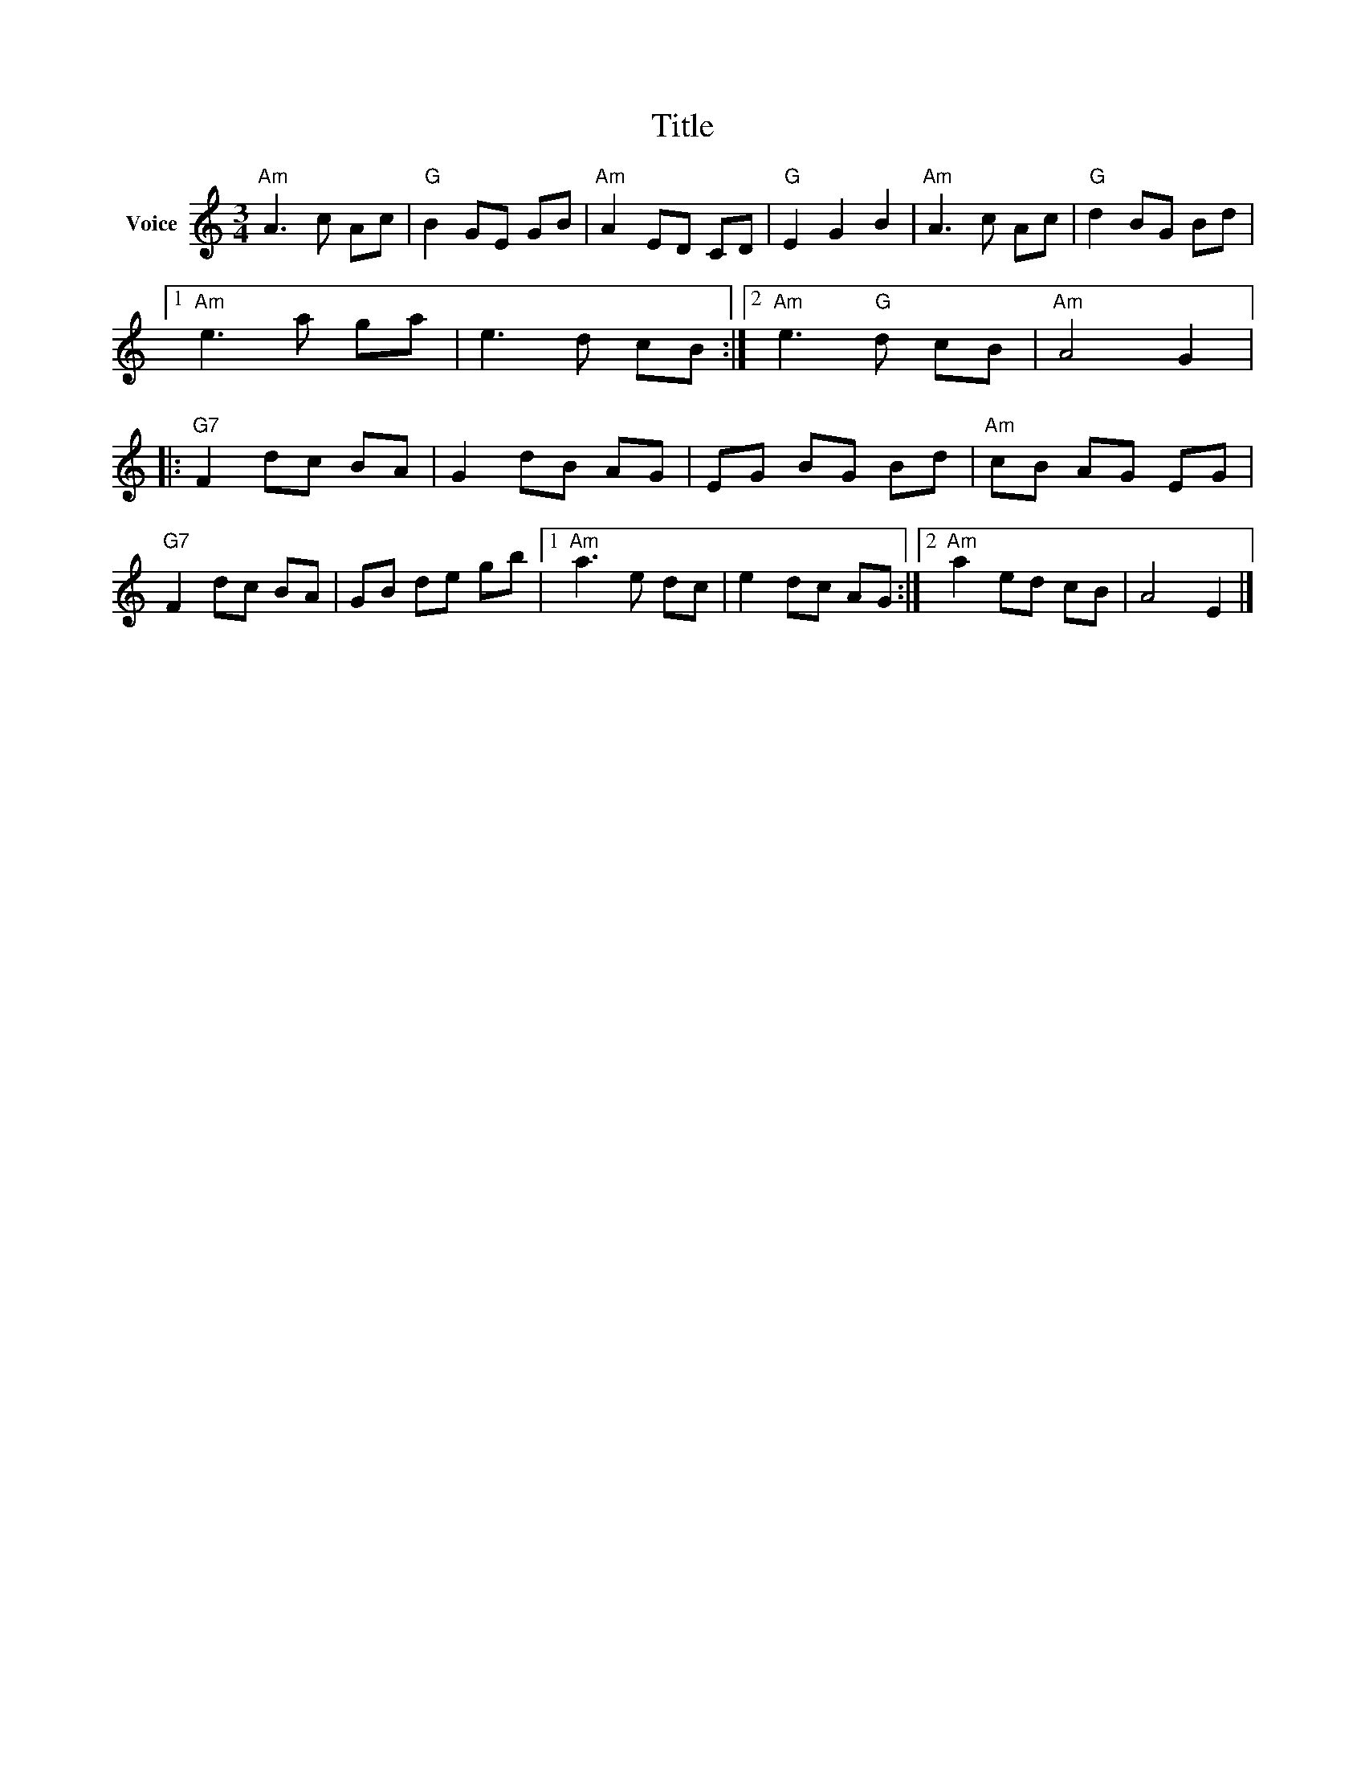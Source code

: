 X:1
T:Title
L:1/8
M:3/4
I:linebreak $
K:C
V:1 treble nm="Voice"
V:1
"Am" A3 c Ac |"G" B2 GE GB |"Am" A2 ED CD |"G" E2 G2 B2 |"Am" A3 c Ac |"G" d2 BG Bd |1 %6
"Am" e3 a ga | e3 d cB :|2"Am" e3"G" d cB |"Am" A4 G2 |:"G7" F2 dc BA | G2 dB AG | EG BG Bd | %13
"Am" cB AG EG |"G7" F2 dc BA | GB de gb |1"Am" a3 e dc | e2 dc AG :|2"Am" a2 ed cB | A4 E2 |] %20
